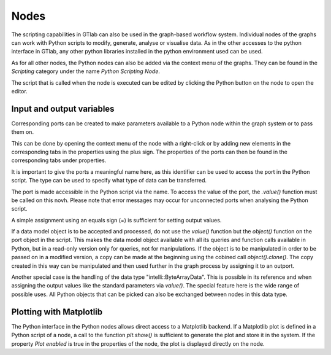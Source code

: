 Nodes
^^^^^

.. image:: images/Nodes-Example.png
  :align: center
  :alt: Example of the usage of a scripting node
  
The scripting capabilities in GTlab can also be used in the graph-based workflow system.
Individual nodes of the graphs can work with Python scripts to modify, generate, analyse or visualise data.
As in the other accesses to the python interface in GTlab, any other python libraries installed in the python environment used can be used.
 
As for all other nodes, the Python nodes can also be added via the context menu of the graphs.
They can be found in the *Scripting* category under the name *Python Scripting Node*.
 
The script that is called when the node is executed can be edited by clicking the Python button on the node to open the editor.

.. image:: images/Python_Node_Editor.png
  :align: center
  :alt: Python Node Editor

Input and output variables
""""""""""""""""""""""""""
Corresponding ports can be created to make parameters available to a Python node within the graph system or to pass them on.

.. image:: images/Python_Node_Context_Menu.png
  :align: center
  :alt: Python Node Editor


This can be done by opening the context menu of the node with a right-click or by adding new elements in the corresponding tabs in the properties using the plus sign.
The properties of the ports can then be found in the corresponding tabs under properties.

.. image:: images/Python_Node_Props.png
  :align: center
  :alt: Python Node Editor

It is important to give the ports a meaningful name here, as this identifier can be used to access the port in the Python script.
The type can be used to specify what type of data can be transferred.

The port is made accessible in the Python script via the name. To access the value of the port, the *.value()* function must be called on this novh.
Please note that error messages may occur for unconnected ports when analysing the Python script.


.. image:: images/Python_Node_Props_Usage1.png
  :align: center
  :alt: Python Node Editor					

A simple assignment using an equals sign (=) is sufficient for setting output values.
  
If a data model object is to be accepted and processed, do not use the *value()* function but the *object()* function on the port object in the script. 
This makes the data model object available with all its queries and function calls available in Python, but in a read-only version only for queries, not for manipulations. 
If the object is to be manipulated in order to be passed on in a modified version, a copy can be made at the beginning using the cobined call *object().clone()*. 
The copy created in this way can be manipulated and then used further in the graph process by assigning it to an outport.  
  
Another special case is the handling of the data type "intelli::ByteArrayData". This is possible in its reference and when assigning the output values like the standard parameters via *value()*. The special feature here is the wide range of possible uses.
All Python objects that can be picked can also be exchanged between nodes in this data type.

Plotting with Matplotlib
""""""""""""""""""""""""
The Python interface in the Python nodes allows direct access to a Matplotlib backend. 
If a Matplotlib plot is defined in a Python script of a node, a call to the function *plt.show()* is sufficient to generate the plot and store it in the system. 
If the property *Plot enabled* is true in the properties of the node, the plot is displayed directly on the node.
